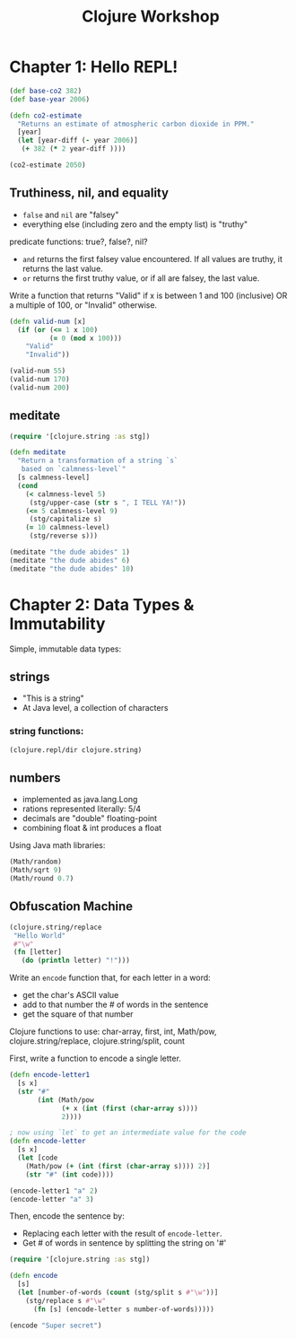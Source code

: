 #+TITLE: Clojure Workshop

* Chapter 1: Hello REPL!

#+BEGIN_SRC clojure
(def base-co2 382)
(def base-year 2006)

(defn co2-estimate
  "Returns an estimate of atmospheric carbon dioxide in PPM."
  [year]
  (let [year-diff (- year 2006)]
   (+ 382 (* 2 year-diff ))))

(co2-estimate 2050)
#+END_SRC

#+RESULTS:
| #'user/base-co2     |
| #'user/base-year    |
| #'user/co2-estimate |
| 470                 |

** Truthiness, nil, and equality

- ~false~ and ~nil~ are "falsey"
- everything else (including zero and the empty list) is "truthy"

predicate functions: true?, false?, nil?

- ~and~ returns the first falsey value encountered. If all values are truthy, it returns the last value.
- ~or~ returns the first truthy value, or if all are falsey, the last value.

Write a function that returns "Valid" if x is between 1 and 100 (inclusive) OR a multiple of 100, or "Invalid" otherwise.

#+BEGIN_SRC clojure
(defn valid-num [x]
  (if (or (<= 1 x 100)
          (= 0 (mod x 100)))
    "Valid"
    "Invalid"))

(valid-num 55)
(valid-num 170)
(valid-num 200)
#+END_SRC

#+RESULTS:
| #'user/valid-num |
| "Valid"          |
| "Invalid"        |
| "Valid"          |

** meditate

#+BEGIN_SRC clojure
(require '[clojure.string :as stg])

(defn meditate
  "Return a transformation of a string `s`
   based on `calmness-level`"
  [s calmness-level]
  (cond
    (< calmness-level 5)
     (stg/upper-case (str s ", I TELL YA!"))
    (<= 5 calmness-level 9)
     (stg/capitalize s)
    (= 10 calmness-level)
     (stg/reverse s)))

(meditate "the dude abides" 1)
(meditate "the dude abides" 6)
(meditate "the dude abides" 10)
#+END_SRC

#+RESULTS:
| #'user/meditate               |
| "THE DUDE ABIDES, I TELL YA!" |
| "The dude abides"             |
| "sediba edud eht"             |

* Chapter 2: Data Types & Immutability

Simple, immutable data types:

** strings

- "This is a string"
- At Java level, a collection of characters

*** string functions:

#+BEGIN_SRC clojure :results output
(clojure.repl/dir clojure.string)
#+END_SRC

#+RESULTS:
#+begin_example
blank?
capitalize
ends-with?
escape
includes?
index-of
join
last-index-of
lower-case
re-quote-replacement
replace
replace-first
reverse
split
split-lines
starts-with?
trim
trim-newline
triml
trimr
upper-case
#+end_example

** numbers

- implemented as java.lang.Long
- rations represented literally: 5/4
- decimals are "double" floating-point
- combining float & int produces a float

Using Java math libraries:

#+BEGIN_SRC clojure
(Math/random)
(Math/sqrt 9)
(Math/round 0.7)
#+END_SRC

#+RESULTS:
| 0.8761892477268161 |
|                3.0 |
|                  1 |

** Obfuscation Machine

#+BEGIN_SRC clojure
(clojure.string/replace
 "Hello World"
 #"\w"
 (fn [letter]
   (do (println letter) "!")))
#+END_SRC

#+RESULTS:
: !!!!! !!!!!

Write an ~encode~ function that, for each letter in a word:

- get the char's ASCII value
- add to that number the # of words in the sentence
- get the square of that number

Clojure functions to use: char-array, first, int, Math/pow, clojure.string/replace, clojure.string/split, count

First, write a function to encode a single letter.

#+BEGIN_SRC clojure
(defn encode-letter1
  [s x]
  (str "#"
       (int (Math/pow
             (+ x (int (first (char-array s))))
             2))))

; now using `let` to get an intermediate value for the code
(defn encode-letter
  [s x]
  (let [code
    (Math/pow (+ (int (first (char-array s)))) 2)]
    (str "#" (int code))))

(encode-letter1 "a" 2)
(encode-letter "a" 3)
#+END_SRC

#+RESULTS:
| #'user/encode-letter1 |
| #'user/encode-letter  |
| "#9801"               |
| "#9409"               |

Then, encode the sentence by:

- Replacing each letter with the result of ~encode-letter~.
- Get # of words in sentence by splitting the string on '#'

#+BEGIN_SRC clojure
(require '[clojure.string :as stg])

(defn encode
  [s]
  (let [number-of-words (count (stg/split s #"\w"))]
    (stg/replace s #"\w"
      (fn [s] (encode-letter s number-of-words)))))

(encode "Super secret")
#+END_SRC

#+RESULTS:
| #'user/encode                                                       |
| "#6889#13689#12544#10201#12996 #13225#10201#9801#12996#10201#13456" |
